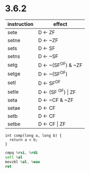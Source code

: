 * 3.6.2
| instruction | effect                 |
|-------------+------------------------|
| sete        | D <- ZF                |
| setne       | D <- ~ZF               |
| sets        | D <- SF                |
| setns       | D <- ~SF               |
| setg        | D <- ~(SF^OF) & ~ZF    |
| setge       | D <- ~(SF^OF)          |
| setl        | D <- SF^OF             |
| setle       | D <- (SF ^OF) \vert ZF |
| seta        | D <- ~CF & ~ZF         |
| setae       | D <- CF                |
| setb        | D <- CF                |
| setbe       | D <- CF \vert ZF       |

#+begin_src c++
int comp(long a, long b) {
  return a < b;
}
#+end_src

#+begin_src asm
cmpq %rsi, %rdi
setl %al
movzbl %al, %eax
ret
#+end_src
